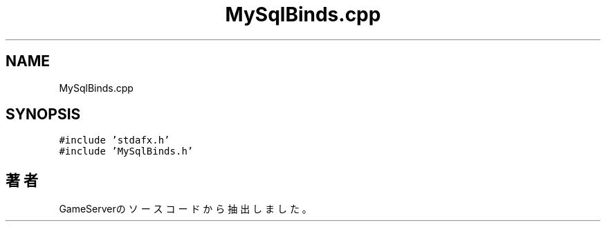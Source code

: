 .TH "MySqlBinds.cpp" 3 "2018年12月20日(木)" "GameServer" \" -*- nroff -*-
.ad l
.nh
.SH NAME
MySqlBinds.cpp
.SH SYNOPSIS
.br
.PP
\fC#include 'stdafx\&.h'\fP
.br
\fC#include 'MySqlBinds\&.h'\fP
.br

.SH "著者"
.PP 
 GameServerのソースコードから抽出しました。
